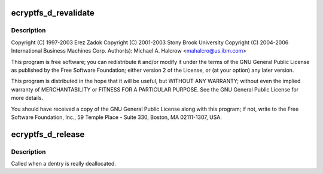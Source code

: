.. -*- coding: utf-8; mode: rst -*-
.. src-file: fs/ecryptfs/dentry.c

.. _`ecryptfs_d_revalidate`:

ecryptfs_d_revalidate
=====================

.. c:function:: int ecryptfs_d_revalidate(struct dentry *dentry, unsigned int flags)

    Linux filesystem encryption layer

    :param dentry:
        *undescribed*
    :type dentry: struct dentry \*

    :param flags:
        *undescribed*
    :type flags: unsigned int

.. _`ecryptfs_d_revalidate.description`:

Description
-----------

Copyright (C) 1997-2003 Erez Zadok
Copyright (C) 2001-2003 Stony Brook University
Copyright (C) 2004-2006 International Business Machines Corp.
Author(s): Michael A. Halcrow <mahalcro@us.ibm.com>

This program is free software; you can redistribute it and/or
modify it under the terms of the GNU General Public License as
published by the Free Software Foundation; either version 2 of the
License, or (at your option) any later version.

This program is distributed in the hope that it will be useful, but
WITHOUT ANY WARRANTY; without even the implied warranty of
MERCHANTABILITY or FITNESS FOR A PARTICULAR PURPOSE.  See the GNU
General Public License for more details.

You should have received a copy of the GNU General Public License
along with this program; if not, write to the Free Software
Foundation, Inc., 59 Temple Place - Suite 330, Boston, MA
02111-1307, USA.

.. _`ecryptfs_d_release`:

ecryptfs_d_release
==================

.. c:function:: void ecryptfs_d_release(struct dentry *dentry)

    :param dentry:
        The ecryptfs dentry
    :type dentry: struct dentry \*

.. _`ecryptfs_d_release.description`:

Description
-----------

Called when a dentry is really deallocated.

.. This file was automatic generated / don't edit.


